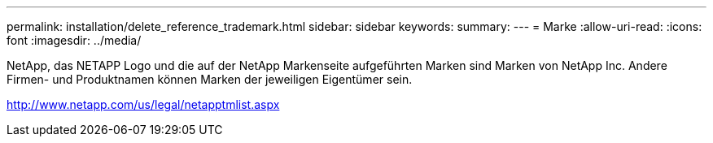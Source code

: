 ---
permalink: installation/delete_reference_trademark.html 
sidebar: sidebar 
keywords:  
summary:  
---
= Marke
:allow-uri-read: 
:icons: font
:imagesdir: ../media/


NetApp, das NETAPP Logo und die auf der NetApp Markenseite aufgeführten Marken sind Marken von NetApp Inc. Andere Firmen- und Produktnamen können Marken der jeweiligen Eigentümer sein.

http://www.netapp.com/us/legal/netapptmlist.aspx[]
